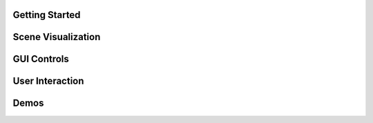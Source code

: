 .. This file is auto-generated by capture_example_screenshots.py
.. Include this in your documentation with: .. include:: _example_gallery.rst


Getting Started
~~~~~~~~~~~~~~~

.. raw:: html

   <style>
   .example-card:hover { transform: translateY(-4px); box-shadow: 0 4px 12px rgba(0,0,0,0.1); }
   </style>
   <div style="display: grid; grid-template-columns: repeat(auto-fill, minmax(320px, 1fr)); gap: 20px; margin: 20px 0;">
       <div class="example-card" style="border-radius: 3px; overflow: hidden; background: white; transition: transform 0.2s;">
           <a href="examples/getting_started/hello_world/" style="text-decoration: none; color: inherit; display: block;">
               <img src="_static/examples/thumbs/00_getting_started_00_hello_world.png" alt="Hello world" style="width: 100%; height: auto; aspect-ratio: 16/9; object-fit: cover; display: block;">
               <div style="padding: 15px;">
                   <h4 style="margin: 0; padding: 0; font-size: 16px; font-weight: 600; color: #333; margin-bottom: 8px;">Hello world</h4>
                   <p style="margin: 0; padding: 0; color: #666; font-size: 13px; line-height: 1.4;">The simplest possible viser program: creates a server and adds a red sphere.</p>
               </div>
           </a>
       </div>
       <div class="example-card" style="border-radius: 3px; overflow: hidden; background: white; transition: transform 0.2s;">
           <a href="examples/getting_started/core_concepts/" style="text-decoration: none; color: inherit; display: block;">
               <img src="_static/examples/thumbs/00_getting_started_01_core_concepts.png" alt="Core concepts" style="width: 100%; height: auto; aspect-ratio: 16/9; object-fit: cover; display: block;">
               <div style="padding: 15px;">
                   <h4 style="margin: 0; padding: 0; font-size: 16px; font-weight: 600; color: #333; margin-bottom: 8px;">Core concepts</h4>
                   <p style="margin: 0; padding: 0; color: #666; font-size: 13px; line-height: 1.4;">Creating a server, adding 3D objects to the scene, and building interactive GUI controls.</p>
               </div>
           </a>
       </div>
   </div>

Scene Visualization
~~~~~~~~~~~~~~~~~~~

.. raw:: html

   <style>
   .example-card:hover { transform: translateY(-4px); box-shadow: 0 4px 12px rgba(0,0,0,0.1); }
   </style>
   <div style="display: grid; grid-template-columns: repeat(auto-fill, minmax(320px, 1fr)); gap: 20px; margin: 20px 0;">
       <div class="example-card" style="border-radius: 3px; overflow: hidden; background: white; transition: transform 0.2s;">
           <a href="examples/scene/coordinate_frames/" style="text-decoration: none; color: inherit; display: block;">
               <img src="_static/examples/thumbs/01_scene_00_coordinate_frames.png" alt="Coordinate frames" style="width: 100%; height: auto; aspect-ratio: 16/9; object-fit: cover; display: block;">
               <div style="padding: 15px;">
                   <h4 style="margin: 0; padding: 0; font-size: 16px; font-weight: 600; color: #333; margin-bottom: 8px;">Coordinate frames</h4>
                   <p style="margin: 0; padding: 0; color: #666; font-size: 13px; line-height: 1.4;">Visualize 3D coordinate systems and hierarchical transformations.</p>
               </div>
           </a>
       </div>
       <div class="example-card" style="border-radius: 3px; overflow: hidden; background: white; transition: transform 0.2s;">
           <a href="examples/scene/point_clouds/" style="text-decoration: none; color: inherit; display: block;">
               <img src="_static/examples/thumbs/01_scene_01_point_clouds.png" alt="Point cloud visualization" style="width: 100%; height: auto; aspect-ratio: 16/9; object-fit: cover; display: block;">
               <div style="padding: 15px;">
                   <h4 style="margin: 0; padding: 0; font-size: 16px; font-weight: 600; color: #333; margin-bottom: 8px;">Point cloud visualization</h4>
                   <p style="margin: 0; padding: 0; color: #666; font-size: 13px; line-height: 1.4;">Visualize 3D point clouds with colors.</p>
               </div>
           </a>
       </div>
       <div class="example-card" style="border-radius: 3px; overflow: hidden; background: white; transition: transform 0.2s;">
           <a href="examples/scene/meshes/" style="text-decoration: none; color: inherit; display: block;">
               <img src="_static/examples/thumbs/01_scene_02_meshes.png" alt="3D mesh visualization" style="width: 100%; height: auto; aspect-ratio: 16/9; object-fit: cover; display: block;">
               <div style="padding: 15px;">
                   <h4 style="margin: 0; padding: 0; font-size: 16px; font-weight: 600; color: #333; margin-bottom: 8px;">3D mesh visualization</h4>
                   <p style="margin: 0; padding: 0; color: #666; font-size: 13px; line-height: 1.4;">Load and display 3D meshes from common file formats.</p>
               </div>
           </a>
       </div>
       <div class="example-card" style="border-radius: 3px; overflow: hidden; background: white; transition: transform 0.2s;">
           <a href="examples/scene/lines/" style="text-decoration: none; color: inherit; display: block;">
               <img src="_static/examples/thumbs/01_scene_03_lines.png" alt="Line visualization" style="width: 100%; height: auto; aspect-ratio: 16/9; object-fit: cover; display: block;">
               <div style="padding: 15px;">
                   <h4 style="margin: 0; padding: 0; font-size: 16px; font-weight: 600; color: #333; margin-bottom: 8px;">Line visualization</h4>
                   <p style="margin: 0; padding: 0; color: #666; font-size: 13px; line-height: 1.4;">Create line segments and smooth splines for wireframe and path visualization.</p>
               </div>
           </a>
       </div>
       <div class="example-card" style="border-radius: 3px; overflow: hidden; background: white; transition: transform 0.2s;">
           <a href="examples/scene/images/" style="text-decoration: none; color: inherit; display: block;">
               <img src="_static/examples/thumbs/01_scene_04_images.png" alt="Images" style="width: 100%; height: auto; aspect-ratio: 16/9; object-fit: cover; display: block;">
               <div style="padding: 15px;">
                   <h4 style="margin: 0; padding: 0; font-size: 16px; font-weight: 600; color: #333; margin-bottom: 8px;">Images</h4>
                   <p style="margin: 0; padding: 0; color: #666; font-size: 13px; line-height: 1.4;">Display background images and 3D image textures in the scene.</p>
               </div>
           </a>
       </div>
       <div class="example-card" style="border-radius: 3px; overflow: hidden; background: white; transition: transform 0.2s;">
           <a href="examples/scene/meshes_batched/" style="text-decoration: none; color: inherit; display: block;">
               <img src="_static/examples/thumbs/01_scene_05_meshes_batched.png" alt="Batched mesh rendering" style="width: 100%; height: auto; aspect-ratio: 16/9; object-fit: cover; display: block;">
               <div style="padding: 15px;">
                   <h4 style="margin: 0; padding: 0; font-size: 16px; font-weight: 600; color: #333; margin-bottom: 8px;">Batched mesh rendering</h4>
                   <p style="margin: 0; padding: 0; color: #666; font-size: 13px; line-height: 1.4;">Efficiently render many instances of the same mesh with different transforms and colors.</p>
               </div>
           </a>
       </div>
       <div class="example-card" style="border-radius: 3px; overflow: hidden; background: white; transition: transform 0.2s;">
           <a href="examples/scene/lighting/" style="text-decoration: none; color: inherit; display: block;">
               <img src="_static/examples/thumbs/01_scene_06_lighting.png" alt="Lighting and shadows" style="width: 100%; height: auto; aspect-ratio: 16/9; object-fit: cover; display: block;">
               <div style="padding: 15px;">
                   <h4 style="margin: 0; padding: 0; font-size: 16px; font-weight: 600; color: #333; margin-bottom: 8px;">Lighting and shadows</h4>
                   <p style="margin: 0; padding: 0; color: #666; font-size: 13px; line-height: 1.4;">Add directional lights and ambient lighting to illuminate 3D meshes with realistic shadows.</p>
               </div>
           </a>
       </div>
       <div class="example-card" style="border-radius: 3px; overflow: hidden; background: white; transition: transform 0.2s;">
           <a href="examples/scene/background_composite/" style="text-decoration: none; color: inherit; display: block;">
               <img src="_static/examples/thumbs/01_scene_07_background_composite.png" alt="Depth compositing" style="width: 100%; height: auto; aspect-ratio: 16/9; object-fit: cover; display: block;">
               <div style="padding: 15px;">
                   <h4 style="margin: 0; padding: 0; font-size: 16px; font-weight: 600; color: #333; margin-bottom: 8px;">Depth compositing</h4>
                   <p style="margin: 0; padding: 0; color: #666; font-size: 13px; line-height: 1.4;">Display background images that can occlude 3D geometry based on depth values.</p>
               </div>
           </a>
       </div>
       <div class="example-card" style="border-radius: 3px; overflow: hidden; background: white; transition: transform 0.2s;">
           <a href="examples/scene/set_up_direction/" style="text-decoration: none; color: inherit; display: block;">
               <img src="_static/examples/thumbs/01_scene_08_set_up_direction.png" alt="Set up direction" style="width: 100%; height: auto; aspect-ratio: 16/9; object-fit: cover; display: block;">
               <div style="padding: 15px;">
                   <h4 style="margin: 0; padding: 0; font-size: 16px; font-weight: 600; color: #333; margin-bottom: 8px;">Set up direction</h4>
                   <p style="margin: 0; padding: 0; color: #666; font-size: 13px; line-height: 1.4;">Control the global up direction for camera navigation and scene orientation.</p>
               </div>
           </a>
       </div>
       <div class="example-card" style="border-radius: 3px; overflow: hidden; background: white; transition: transform 0.2s;">
           <a href="examples/scene/gaussian_splats/" style="text-decoration: none; color: inherit; display: block;">
               <img src="_static/examples/thumbs/01_scene_09_gaussian_splats.png" alt="Gaussian splats" style="width: 100%; height: auto; aspect-ratio: 16/9; object-fit: cover; display: block;">
               <div style="padding: 15px;">
                   <h4 style="margin: 0; padding: 0; font-size: 16px; font-weight: 600; color: #333; margin-bottom: 8px;">Gaussian splats</h4>
                   <p style="margin: 0; padding: 0; color: #666; font-size: 13px; line-height: 1.4;">Viser includes a WebGL-based Gaussian splat renderer.</p>
               </div>
           </a>
       </div>
   </div>

GUI Controls
~~~~~~~~~~~~

.. raw:: html

   <style>
   .example-card:hover { transform: translateY(-4px); box-shadow: 0 4px 12px rgba(0,0,0,0.1); }
   </style>
   <div style="display: grid; grid-template-columns: repeat(auto-fill, minmax(320px, 1fr)); gap: 20px; margin: 20px 0;">
       <div class="example-card" style="border-radius: 3px; overflow: hidden; background: white; transition: transform 0.2s;">
           <a href="examples/gui/basic_controls/" style="text-decoration: none; color: inherit; display: block;">
               <img src="_static/examples/thumbs/02_gui_00_basic_controls.png" alt="Basic GUI controls" style="width: 100%; height: auto; aspect-ratio: 16/9; object-fit: cover; display: block;">
               <div style="padding: 15px;">
                   <h4 style="margin: 0; padding: 0; font-size: 16px; font-weight: 600; color: #333; margin-bottom: 8px;">Basic GUI controls</h4>
                   <p style="margin: 0; padding: 0; color: #666; font-size: 13px; line-height: 1.4;">Create interactive controls like sliders, buttons, and text inputs.</p>
               </div>
           </a>
       </div>
       <div class="example-card" style="border-radius: 3px; overflow: hidden; background: white; transition: transform 0.2s;">
           <a href="examples/gui/callbacks/" style="text-decoration: none; color: inherit; display: block;">
               <img src="_static/examples/thumbs/02_gui_01_callbacks.png" alt="GUI callbacks" style="width: 100%; height: auto; aspect-ratio: 16/9; object-fit: cover; display: block;">
               <div style="padding: 15px;">
                   <h4 style="margin: 0; padding: 0; font-size: 16px; font-weight: 600; color: #333; margin-bottom: 8px;">GUI callbacks</h4>
                   <p style="margin: 0; padding: 0; color: #666; font-size: 13px; line-height: 1.4;">Attach event handlers to GUI elements for real-time interaction.</p>
               </div>
           </a>
       </div>
       <div class="example-card" style="border-radius: 3px; overflow: hidden; background: white; transition: transform 0.2s;">
           <a href="examples/gui/layouts/" style="text-decoration: none; color: inherit; display: block;">
               <img src="_static/examples/thumbs/02_gui_02_layouts.png" alt="GUI layouts" style="width: 100%; height: auto; aspect-ratio: 16/9; object-fit: cover; display: block;">
               <div style="padding: 15px;">
                   <h4 style="margin: 0; padding: 0; font-size: 16px; font-weight: 600; color: #333; margin-bottom: 8px;">GUI layouts</h4>
                   <p style="margin: 0; padding: 0; color: #666; font-size: 13px; line-height: 1.4;">Organize GUI controls using folders, tabs, and nested structures for better user experience.</p>
               </div>
           </a>
       </div>
       <div class="example-card" style="border-radius: 3px; overflow: hidden; background: white; transition: transform 0.2s;">
           <a href="examples/gui/markdown/" style="text-decoration: none; color: inherit; display: block;">
               <img src="_static/examples/thumbs/02_gui_03_markdown.png" alt="Markdown support" style="width: 100%; height: auto; aspect-ratio: 16/9; object-fit: cover; display: block;">
               <div style="padding: 15px;">
                   <h4 style="margin: 0; padding: 0; font-size: 16px; font-weight: 600; color: #333; margin-bottom: 8px;">Markdown support</h4>
                   <p style="margin: 0; padding: 0; color: #666; font-size: 13px; line-height: 1.4;">Display rich text content with markdown support.</p>
               </div>
           </a>
       </div>
       <div class="example-card" style="border-radius: 3px; overflow: hidden; background: white; transition: transform 0.2s;">
           <a href="examples/gui/modals/" style="text-decoration: none; color: inherit; display: block;">
               <img src="_static/examples/thumbs/02_gui_04_modals.png" alt="Modal dialogs" style="width: 100%; height: auto; aspect-ratio: 16/9; object-fit: cover; display: block;">
               <div style="padding: 15px;">
                   <h4 style="margin: 0; padding: 0; font-size: 16px; font-weight: 600; color: #333; margin-bottom: 8px;">Modal dialogs</h4>
                   <p style="margin: 0; padding: 0; color: #666; font-size: 13px; line-height: 1.4;">Create popup modal dialogs for user input, confirmations, or detailed information display.</p>
               </div>
           </a>
       </div>
       <div class="example-card" style="border-radius: 3px; overflow: hidden; background: white; transition: transform 0.2s;">
           <a href="examples/gui/theming/" style="text-decoration: none; color: inherit; display: block;">
               <img src="_static/examples/thumbs/02_gui_05_theming.png" alt="Theming" style="width: 100%; height: auto; aspect-ratio: 16/9; object-fit: cover; display: block;">
               <div style="padding: 15px;">
                   <h4 style="margin: 0; padding: 0; font-size: 16px; font-weight: 600; color: #333; margin-bottom: 8px;">Theming</h4>
                   <p style="margin: 0; padding: 0; color: #666; font-size: 13px; line-height: 1.4;">Customize the appearance with custom titles, logos, and navigation buttons.</p>
               </div>
           </a>
       </div>
       <div class="example-card" style="border-radius: 3px; overflow: hidden; background: white; transition: transform 0.2s;">
           <a href="examples/gui/gui_in_scene/" style="text-decoration: none; color: inherit; display: block;">
               <img src="_static/examples/thumbs/02_gui_06_gui_in_scene.png" alt="3D GUI elements" style="width: 100%; height: auto; aspect-ratio: 16/9; object-fit: cover; display: block;">
               <div style="padding: 15px;">
                   <h4 style="margin: 0; padding: 0; font-size: 16px; font-weight: 600; color: #333; margin-bottom: 8px;">3D GUI elements</h4>
                   <p style="margin: 0; padding: 0; color: #666; font-size: 13px; line-height: 1.4;">Embed GUI controls directly in the 3D scene positioned relative to scene objects.</p>
               </div>
           </a>
       </div>
       <div class="example-card" style="border-radius: 3px; overflow: hidden; background: white; transition: transform 0.2s;">
           <a href="examples/gui/notifications/" style="text-decoration: none; color: inherit; display: block;">
               <img src="_static/examples/thumbs/02_gui_07_notifications.png" alt="Notifications" style="width: 100%; height: auto; aspect-ratio: 16/9; object-fit: cover; display: block;">
               <div style="padding: 15px;">
                   <h4 style="margin: 0; padding: 0; font-size: 16px; font-weight: 600; color: #333; margin-bottom: 8px;">Notifications</h4>
                   <p style="margin: 0; padding: 0; color: #666; font-size: 13px; line-height: 1.4;">Display different types of notifications to users including persistent, timed, and loading indicators.</p>
               </div>
           </a>
       </div>
       <div class="example-card" style="border-radius: 3px; overflow: hidden; background: white; transition: transform 0.2s;">
           <a href="examples/gui/plotly_integration/" style="text-decoration: none; color: inherit; display: block;">
               <img src="_static/examples/thumbs/02_gui_08_plotly_integration.png" alt="Plotly integration" style="width: 100%; height: auto; aspect-ratio: 16/9; object-fit: cover; display: block;">
               <div style="padding: 15px;">
                   <h4 style="margin: 0; padding: 0; font-size: 16px; font-weight: 600; color: #333; margin-bottom: 8px;">Plotly integration</h4>
                   <p style="margin: 0; padding: 0; color: #666; font-size: 13px; line-height: 1.4;">Embed interactive Plotly charts and graphs directly in the GUI interface.</p>
               </div>
           </a>
       </div>
       <div class="example-card" style="border-radius: 3px; overflow: hidden; background: white; transition: transform 0.2s;">
           <a href="examples/gui/uplot/" style="text-decoration: none; color: inherit; display: block;">
               <img src="_static/examples/thumbs/02_gui_09_uplot.png" alt="uPlot integration" style="width: 100%; height: auto; aspect-ratio: 16/9; object-fit: cover; display: block;">
               <div style="padding: 15px;">
                   <h4 style="margin: 0; padding: 0; font-size: 16px; font-weight: 600; color: #333; margin-bottom: 8px;">uPlot integration</h4>
                   <p style="margin: 0; padding: 0; color: #666; font-size: 13px; line-height: 1.4;">Embed lightweight, fast uPlot charts directly in the GUI interface.</p>
               </div>
           </a>
       </div>
       <div class="example-card" style="border-radius: 3px; overflow: hidden; background: white; transition: transform 0.2s;">
           <a href="examples/gui/plots_as_images/" style="text-decoration: none; color: inherit; display: block;">
               <img src="_static/examples/thumbs/02_gui_10_plots_as_images.png" alt="Plots as images" style="width: 100%; height: auto; aspect-ratio: 16/9; object-fit: cover; display: block;">
               <div style="padding: 15px;">
                   <h4 style="margin: 0; padding: 0; font-size: 16px; font-weight: 600; color: #333; margin-bottom: 8px;">Plots as images</h4>
                   <p style="margin: 0; padding: 0; color: #666; font-size: 13px; line-height: 1.4;">Display OpenCV-generated plots as images in the GUI.</p>
               </div>
           </a>
       </div>
   </div>

User Interaction
~~~~~~~~~~~~~~~~

.. raw:: html

   <style>
   .example-card:hover { transform: translateY(-4px); box-shadow: 0 4px 12px rgba(0,0,0,0.1); }
   </style>
   <div style="display: grid; grid-template-columns: repeat(auto-fill, minmax(320px, 1fr)); gap: 20px; margin: 20px 0;">
       <div class="example-card" style="border-radius: 3px; overflow: hidden; background: white; transition: transform 0.2s;">
           <a href="examples/interaction/click_meshes/" style="text-decoration: none; color: inherit; display: block;">
               <img src="_static/examples/thumbs/03_interaction_00_click_meshes.png" alt="Mesh click events" style="width: 100%; height: auto; aspect-ratio: 16/9; object-fit: cover; display: block;">
               <div style="padding: 15px;">
                   <h4 style="margin: 0; padding: 0; font-size: 16px; font-weight: 600; color: #333; margin-bottom: 8px;">Mesh click events</h4>
                   <p style="margin: 0; padding: 0; color: #666; font-size: 13px; line-height: 1.4;">Click on meshes to select them.</p>
               </div>
           </a>
       </div>
       <div class="example-card" style="border-radius: 3px; overflow: hidden; background: white; transition: transform 0.2s;">
           <a href="examples/interaction/scene_pointer/" style="text-decoration: none; color: inherit; display: block;">
               <img src="_static/examples/thumbs/03_interaction_01_scene_pointer.png" alt="Scene pointer events" style="width: 100%; height: auto; aspect-ratio: 16/9; object-fit: cover; display: block;">
               <div style="padding: 15px;">
                   <h4 style="margin: 0; padding: 0; font-size: 16px; font-weight: 600; color: #333; margin-bottom: 8px;">Scene pointer events</h4>
                   <p style="margin: 0; padding: 0; color: #666; font-size: 13px; line-height: 1.4;">Capture mouse pointer events to create rays for 3D scene interaction and ray-mesh intersections.</p>
               </div>
           </a>
       </div>
       <div class="example-card" style="border-radius: 3px; overflow: hidden; background: white; transition: transform 0.2s;">
           <a href="examples/interaction/get_renders/" style="text-decoration: none; color: inherit; display: block;">
               <img src="_static/examples/thumbs/03_interaction_02_get_renders.png" alt="Get renders" style="width: 100%; height: auto; aspect-ratio: 16/9; object-fit: cover; display: block;">
               <div style="padding: 15px;">
                   <h4 style="margin: 0; padding: 0; font-size: 16px; font-weight: 600; color: #333; margin-bottom: 8px;">Get renders</h4>
                   <p style="margin: 0; padding: 0; color: #666; font-size: 13px; line-height: 1.4;">Capture rendered images from client viewports for processing or saving.</p>
               </div>
           </a>
       </div>
       <div class="example-card" style="border-radius: 3px; overflow: hidden; background: white; transition: transform 0.2s;">
           <a href="examples/interaction/camera_poses/" style="text-decoration: none; color: inherit; display: block;">
               <img src="_static/examples/thumbs/03_interaction_03_camera_poses.png" alt="Camera pose tracking" style="width: 100%; height: auto; aspect-ratio: 16/9; object-fit: cover; display: block;">
               <div style="padding: 15px;">
                   <h4 style="margin: 0; padding: 0; font-size: 16px; font-weight: 600; color: #333; margin-bottom: 8px;">Camera pose tracking</h4>
                   <p style="margin: 0; padding: 0; color: #666; font-size: 13px; line-height: 1.4;">Monitor and read camera poses from connected clients in real-time.</p>
               </div>
           </a>
       </div>
       <div class="example-card" style="border-radius: 3px; overflow: hidden; background: white; transition: transform 0.2s;">
           <a href="examples/interaction/camera_commands/" style="text-decoration: none; color: inherit; display: block;">
               <img src="_static/examples/thumbs/03_interaction_04_camera_commands.png" alt="Programmatic camera control" style="width: 100%; height: auto; aspect-ratio: 16/9; object-fit: cover; display: block;">
               <div style="padding: 15px;">
                   <h4 style="margin: 0; padding: 0; font-size: 16px; font-weight: 600; color: #333; margin-bottom: 8px;">Programmatic camera control</h4>
                   <p style="margin: 0; padding: 0; color: #666; font-size: 13px; line-height: 1.4;">Control camera position, orientation, and parameters programmatically.</p>
               </div>
           </a>
       </div>
   </div>

Demos
~~~~~

.. raw:: html

   <style>
   .example-card:hover { transform: translateY(-4px); box-shadow: 0 4px 12px rgba(0,0,0,0.1); }
   </style>
   <div style="display: grid; grid-template-columns: repeat(auto-fill, minmax(320px, 1fr)); gap: 20px; margin: 20px 0;">
       <div class="example-card" style="border-radius: 3px; overflow: hidden; background: white; transition: transform 0.2s;">
           <a href="examples/demos/record3d_visualizer/" style="text-decoration: none; color: inherit; display: block;">
               <img src="_static/examples/thumbs/04_demos_00_record3d_visualizer.png" alt="Record3D" style="width: 100%; height: auto; aspect-ratio: 16/9; object-fit: cover; display: block;">
               <div style="padding: 15px;">
                   <h4 style="margin: 0; padding: 0; font-size: 16px; font-weight: 600; color: #333; margin-bottom: 8px;">Record3D</h4>
                   <p style="margin: 0; padding: 0; color: #666; font-size: 13px; line-height: 1.4;">Parse and stream Record3D captures.</p>
               </div>
           </a>
       </div>
       <div class="example-card" style="border-radius: 3px; overflow: hidden; background: white; transition: transform 0.2s;">
           <a href="examples/demos/colmap_visualizer/" style="text-decoration: none; color: inherit; display: block;">
               <img src="_static/examples/thumbs/04_demos_01_colmap_visualizer.png" alt="COLMAP" style="width: 100%; height: auto; aspect-ratio: 16/9; object-fit: cover; display: block;">
               <div style="padding: 15px;">
                   <h4 style="margin: 0; padding: 0; font-size: 16px; font-weight: 600; color: #333; margin-bottom: 8px;">COLMAP</h4>
                   <p style="margin: 0; padding: 0; color: #666; font-size: 13px; line-height: 1.4;">Visualize COLMAP sparse reconstruction outputs.</p>
               </div>
           </a>
       </div>
       <div class="example-card" style="border-radius: 3px; overflow: hidden; background: white; transition: transform 0.2s;">
           <a href="examples/demos/urdf_visualizer/" style="text-decoration: none; color: inherit; display: block;">
               <img src="_static/examples/thumbs/04_demos_02_urdf_visualizer.png" alt="URDF robot visualizer" style="width: 100%; height: auto; aspect-ratio: 16/9; object-fit: cover; display: block;">
               <div style="padding: 15px;">
                   <h4 style="margin: 0; padding: 0; font-size: 16px; font-weight: 600; color: #333; margin-bottom: 8px;">URDF robot visualizer</h4>
                   <p style="margin: 0; padding: 0; color: #666; font-size: 13px; line-height: 1.4;">Visualize robot models from URDF files with interactive joint controls.</p>
               </div>
           </a>
       </div>
       <div class="example-card" style="border-radius: 3px; overflow: hidden; background: white; transition: transform 0.2s;">
           <a href="examples/demos/smpl_visualizer/" style="text-decoration: none; color: inherit; display: block;">
               <img src="_static/examples/thumbs/04_demos_03_smpl_visualizer.png" alt="SMPL human model" style="width: 100%; height: auto; aspect-ratio: 16/9; object-fit: cover; display: block;">
               <div style="padding: 15px;">
                   <h4 style="margin: 0; padding: 0; font-size: 16px; font-weight: 600; color: #333; margin-bottom: 8px;">SMPL human model</h4>
                   <p style="margin: 0; padding: 0; color: #666; font-size: 13px; line-height: 1.4;">Visualize SMPL human body models with pose and shape parameter controls.</p>
               </div>
           </a>
       </div>
       <div class="example-card" style="border-radius: 3px; overflow: hidden; background: white; transition: transform 0.2s;">
           <a href="examples/demos/smpl_skinned/" style="text-decoration: none; color: inherit; display: block;">
               <img src="_static/examples/thumbs/04_demos_04_smpl_skinned.png" alt="SMPL skinned mesh" style="width: 100%; height: auto; aspect-ratio: 16/9; object-fit: cover; display: block;">
               <div style="padding: 15px;">
                   <h4 style="margin: 0; padding: 0; font-size: 16px; font-weight: 600; color: #333; margin-bottom: 8px;">SMPL skinned mesh</h4>
                   <p style="margin: 0; padding: 0; color: #666; font-size: 13px; line-height: 1.4;">Visualize SMPL human body models using skinned mesh deformation.</p>
               </div>
           </a>
       </div>
       <div class="example-card" style="border-radius: 3px; overflow: hidden; background: white; transition: transform 0.2s;">
           <a href="examples/demos/games/" style="text-decoration: none; color: inherit; display: block;">
               <img src="_static/examples/thumbs/04_demos_05_games.png" alt="Games" style="width: 100%; height: auto; aspect-ratio: 16/9; object-fit: cover; display: block;">
               <div style="padding: 15px;">
                   <h4 style="margin: 0; padding: 0; font-size: 16px; font-weight: 600; color: #333; margin-bottom: 8px;">Games</h4>
                   <p style="margin: 0; padding: 0; color: #666; font-size: 13px; line-height: 1.4;">Two-player games demonstrating click interactions and game state management.</p>
               </div>
           </a>
       </div>
   </div>
